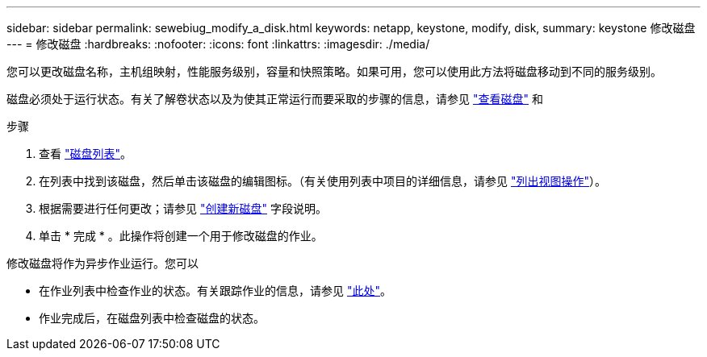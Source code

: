 ---
sidebar: sidebar 
permalink: sewebiug_modify_a_disk.html 
keywords: netapp, keystone, modify, disk, 
summary: keystone 修改磁盘 
---
= 修改磁盘
:hardbreaks:
:nofooter: 
:icons: font
:linkattrs: 
:imagesdir: ./media/


[role="lead"]
您可以更改磁盘名称，主机组映射，性能服务级别，容量和快照策略。如果可用，您可以使用此方法将磁盘移动到不同的服务级别。

磁盘必须处于运行状态。有关了解卷状态以及为使其正常运行而要采取的步骤的信息，请参见 link:https://docs.netapp.com/us-en/keystone/sewebiug_view_shares.html["查看磁盘"] 和 

.步骤
. 查看 link:sewebiug_view_disks.html#view-disks["磁盘列表"]。
. 在列表中找到该磁盘，然后单击该磁盘的编辑图标。（有关使用列表中项目的详细信息，请参见 link:sewebiug_netapp_service_engine_web_interface_overview.html#list-view["列出视图操作"]）。
. 根据需要进行任何更改；请参见 link:sewebiug_create_a_new_disk.html["创建新磁盘"] 字段说明。
. 单击 * 完成 * 。此操作将创建一个用于修改磁盘的作业。


修改磁盘将作为异步作业运行。您可以

* 在作业列表中检查作业的状态。有关跟踪作业的信息，请参见 link:https://docs.netapp.com/us-en/keystone/sewebiug_netapp_service_engine_web_interface_overview.html#jobs-and-job-status-indicator["此处"]。
* 作业完成后，在磁盘列表中检查磁盘的状态。

